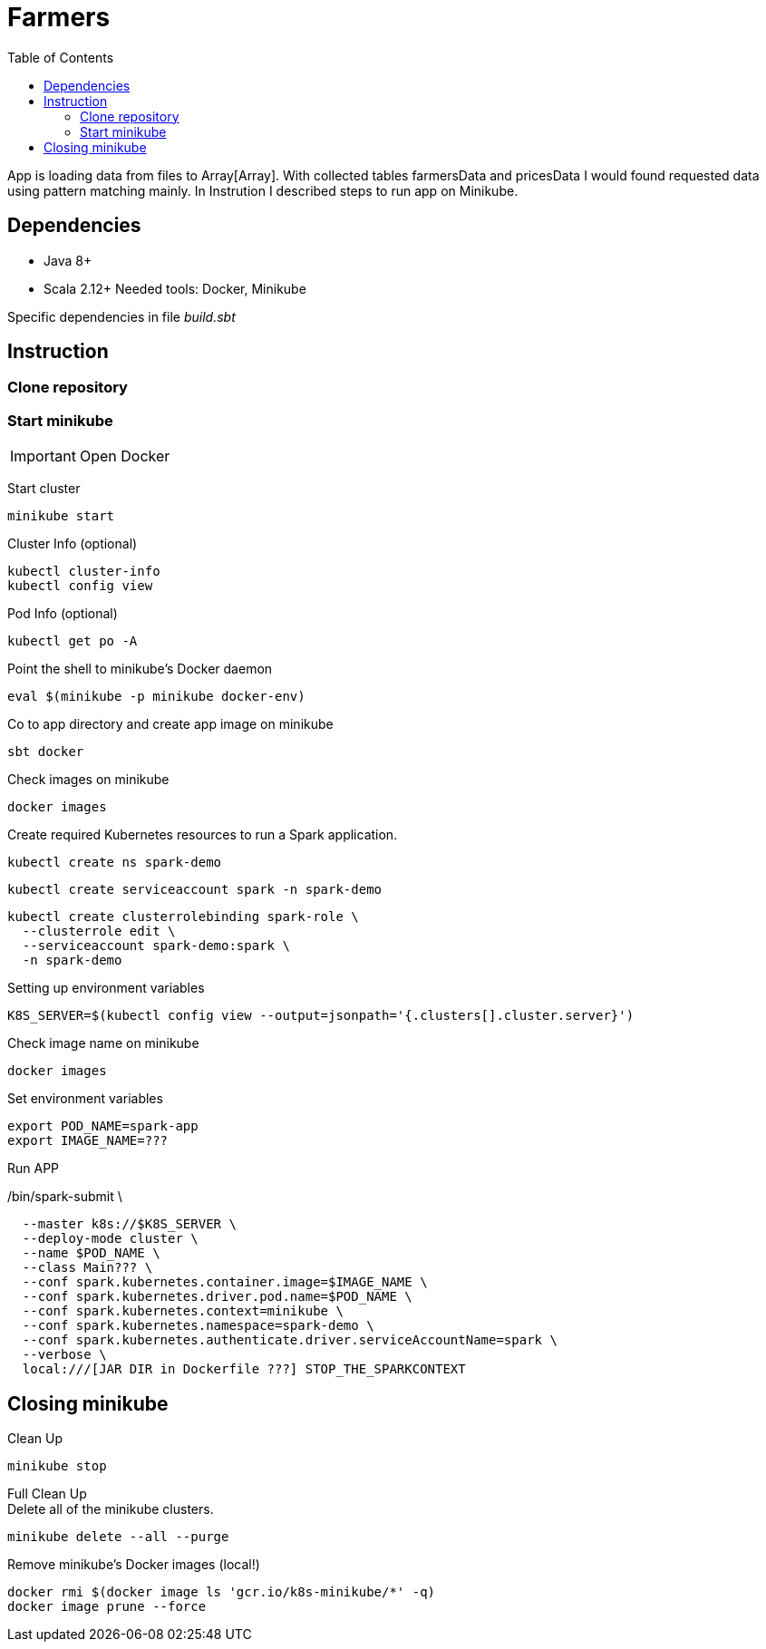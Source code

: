 = Farmers
:toc:

App is loading data from files to Array[Array]. With collected tables farmersData and pricesData I would found requested data using pattern matching mainly. In Instrution I described steps to run app on Minikube.

== Dependencies
* Java 8+
* Scala 2.12+
Needed tools: Docker, Minikube

Specific dependencies in file _build.sbt_

== Instruction

=== Clone repository

=== Start minikube
IMPORTANT: Open Docker

Start cluster
[source]
minikube start

Cluster Info (optional)
[source]
kubectl cluster-info
kubectl config view

Pod Info (optional)
[source]
kubectl get po -A

Point the shell to minikube's Docker daemon
[source]
eval $(minikube -p minikube docker-env)

Co to app directory and create app image on minikube
[source]
sbt docker

Check images on minikube
[source]
docker images


Create required Kubernetes resources to run a Spark application.
[source]
kubectl create ns spark-demo

[source]
kubectl create serviceaccount spark -n spark-demo

[source]
kubectl create clusterrolebinding spark-role \
  --clusterrole edit \
  --serviceaccount spark-demo:spark \
  -n spark-demo

Setting up environment variables
[source]
K8S_SERVER=$(kubectl config view --output=jsonpath='{.clusters[].cluster.server}')

Check image name on minikube
[source]
docker images

Set environment variables
[source]
export POD_NAME=spark-app
export IMAGE_NAME=???

Run APP
[source]
./bin/spark-submit \
  --master k8s://$K8S_SERVER \
  --deploy-mode cluster \
  --name $POD_NAME \
  --class Main??? \
  --conf spark.kubernetes.container.image=$IMAGE_NAME \
  --conf spark.kubernetes.driver.pod.name=$POD_NAME \
  --conf spark.kubernetes.context=minikube \
  --conf spark.kubernetes.namespace=spark-demo \
  --conf spark.kubernetes.authenticate.driver.serviceAccountName=spark \
  --verbose \
  local:///[JAR DIR in Dockerfile ???] STOP_THE_SPARKCONTEXT

== Closing minikube

Clean Up
[source]
minikube stop

Full Clean Up +
[.small]#Delete all of the minikube clusters.#
[source]
minikube delete --all --purge

Remove minikube's Docker images (local!)
[source]
docker rmi $(docker image ls 'gcr.io/k8s-minikube/*' -q)
docker image prune --force




